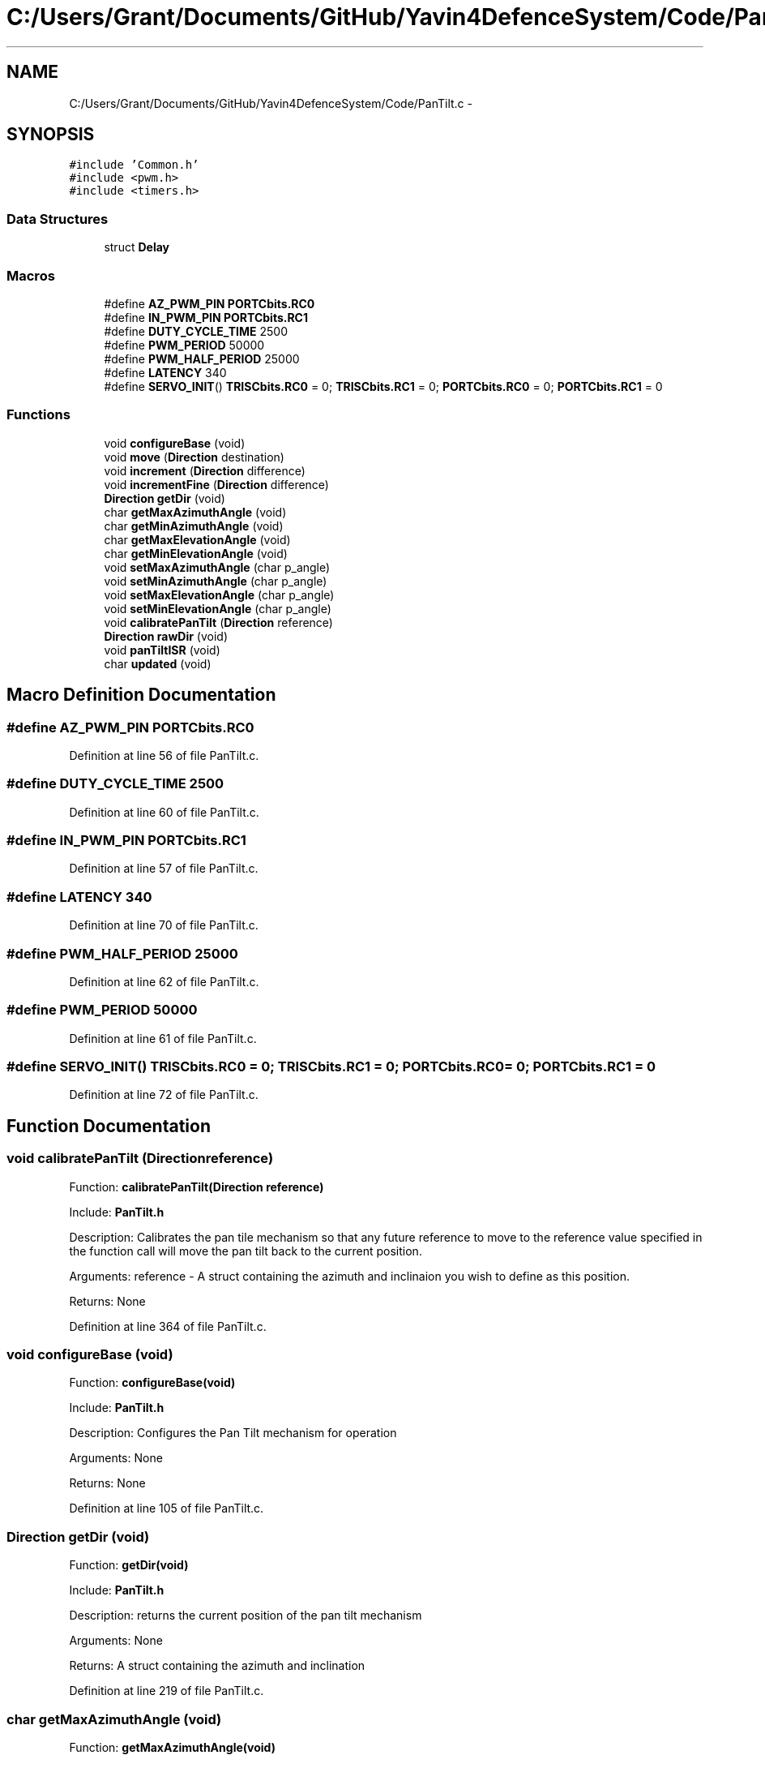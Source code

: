 .TH "C:/Users/Grant/Documents/GitHub/Yavin4DefenceSystem/Code/PanTilt.c" 3 "Wed Oct 22 2014" "Version V1.1" "Yavin IV Death Star Tracker" \" -*- nroff -*-
.ad l
.nh
.SH NAME
C:/Users/Grant/Documents/GitHub/Yavin4DefenceSystem/Code/PanTilt.c \- 
.SH SYNOPSIS
.br
.PP
\fC#include 'Common\&.h'\fP
.br
\fC#include <pwm\&.h>\fP
.br
\fC#include <timers\&.h>\fP
.br

.SS "Data Structures"

.in +1c
.ti -1c
.RI "struct \fBDelay\fP"
.br
.in -1c
.SS "Macros"

.in +1c
.ti -1c
.RI "#define \fBAZ_PWM_PIN\fP   \fBPORTCbits\&.RC0\fP"
.br
.ti -1c
.RI "#define \fBIN_PWM_PIN\fP   \fBPORTCbits\&.RC1\fP"
.br
.ti -1c
.RI "#define \fBDUTY_CYCLE_TIME\fP   2500"
.br
.ti -1c
.RI "#define \fBPWM_PERIOD\fP   50000"
.br
.ti -1c
.RI "#define \fBPWM_HALF_PERIOD\fP   25000"
.br
.ti -1c
.RI "#define \fBLATENCY\fP   340"
.br
.ti -1c
.RI "#define \fBSERVO_INIT\fP()   \fBTRISCbits\&.RC0\fP = 0; \fBTRISCbits\&.RC1\fP = 0; \fBPORTCbits\&.RC0\fP = 0; \fBPORTCbits\&.RC1\fP = 0"
.br
.in -1c
.SS "Functions"

.in +1c
.ti -1c
.RI "void \fBconfigureBase\fP (void)"
.br
.ti -1c
.RI "void \fBmove\fP (\fBDirection\fP destination)"
.br
.ti -1c
.RI "void \fBincrement\fP (\fBDirection\fP difference)"
.br
.ti -1c
.RI "void \fBincrementFine\fP (\fBDirection\fP difference)"
.br
.ti -1c
.RI "\fBDirection\fP \fBgetDir\fP (void)"
.br
.ti -1c
.RI "char \fBgetMaxAzimuthAngle\fP (void)"
.br
.ti -1c
.RI "char \fBgetMinAzimuthAngle\fP (void)"
.br
.ti -1c
.RI "char \fBgetMaxElevationAngle\fP (void)"
.br
.ti -1c
.RI "char \fBgetMinElevationAngle\fP (void)"
.br
.ti -1c
.RI "void \fBsetMaxAzimuthAngle\fP (char p_angle)"
.br
.ti -1c
.RI "void \fBsetMinAzimuthAngle\fP (char p_angle)"
.br
.ti -1c
.RI "void \fBsetMaxElevationAngle\fP (char p_angle)"
.br
.ti -1c
.RI "void \fBsetMinElevationAngle\fP (char p_angle)"
.br
.ti -1c
.RI "void \fBcalibratePanTilt\fP (\fBDirection\fP reference)"
.br
.ti -1c
.RI "\fBDirection\fP \fBrawDir\fP (void)"
.br
.ti -1c
.RI "void \fBpanTiltISR\fP (void)"
.br
.ti -1c
.RI "char \fBupdated\fP (void)"
.br
.in -1c
.SH "Macro Definition Documentation"
.PP 
.SS "#define AZ_PWM_PIN   \fBPORTCbits\&.RC0\fP"

.PP
Definition at line 56 of file PanTilt\&.c\&.
.SS "#define DUTY_CYCLE_TIME   2500"

.PP
Definition at line 60 of file PanTilt\&.c\&.
.SS "#define IN_PWM_PIN   \fBPORTCbits\&.RC1\fP"

.PP
Definition at line 57 of file PanTilt\&.c\&.
.SS "#define LATENCY   340"

.PP
Definition at line 70 of file PanTilt\&.c\&.
.SS "#define PWM_HALF_PERIOD   25000"

.PP
Definition at line 62 of file PanTilt\&.c\&.
.SS "#define PWM_PERIOD   50000"

.PP
Definition at line 61 of file PanTilt\&.c\&.
.SS "#define SERVO_INIT()   \fBTRISCbits\&.RC0\fP = 0; \fBTRISCbits\&.RC1\fP = 0; \fBPORTCbits\&.RC0\fP = 0; \fBPORTCbits\&.RC1\fP = 0"

.PP
Definition at line 72 of file PanTilt\&.c\&.
.SH "Function Documentation"
.PP 
.SS "void calibratePanTilt (\fBDirection\fPreference)"

.PP
 Function: \fBcalibratePanTilt(Direction reference)\fP
.PP
Include: \fBPanTilt\&.h\fP
.PP
Description: Calibrates the pan tile mechanism so that any future reference to move to the reference value specified in the function call will move the pan tilt back to the current position\&.
.PP
Arguments: reference - A struct containing the azimuth and inclinaion you wish to define as this position\&.
.PP
Returns: None 
.PP
Definition at line 364 of file PanTilt\&.c\&.
.SS "void configureBase (void)"

.PP
 Function: \fBconfigureBase(void)\fP
.PP
Include: \fBPanTilt\&.h\fP
.PP
Description: Configures the Pan Tilt mechanism for operation
.PP
Arguments: None
.PP
Returns: None 
.PP
Definition at line 105 of file PanTilt\&.c\&.
.SS "\fBDirection\fP getDir (void)"

.PP
 Function: \fBgetDir(void)\fP
.PP
Include: \fBPanTilt\&.h\fP
.PP
Description: returns the current position of the pan tilt mechanism
.PP
Arguments: None
.PP
Returns: A struct containing the azimuth and inclination 
.PP
Definition at line 219 of file PanTilt\&.c\&.
.SS "char getMaxAzimuthAngle (void)"

.PP
 Function: \fBgetMaxAzimuthAngle(void)\fP
.PP
Include: \fBPanTilt\&.h\fP
.PP
Description: returns the maximum angle of the azimuth servo
.PP
Arguments: None
.PP
Returns: A char with the maximum azimuth angle\&. 
.PP
Definition at line 235 of file PanTilt\&.c\&.
.SS "char getMaxElevationAngle (void)"

.PP
 Function: \fBgetMaxElevationAngle(void)\fP
.PP
Include: \fBPanTilt\&.h\fP
.PP
Description: returns the maximum angle of the elevation servo
.PP
Arguments: None
.PP
Returns: A char with the maximum elevation angle\&. 
.PP
Definition at line 267 of file PanTilt\&.c\&.
.SS "char getMinAzimuthAngle (void)"

.PP
 Function: \fBgetMinAzimuthAngle(void)\fP
.PP
Include: \fBPanTilt\&.h\fP
.PP
Description: returns the minimum angle of the azimuth servo
.PP
Arguments: None
.PP
Returns: A char with the minimum azimuth angle\&. 
.PP
Definition at line 251 of file PanTilt\&.c\&.
.SS "char getMinElevationAngle (void)"

.PP
 Function: \fBgetMinElevationAngle(void)\fP
.PP
Include: \fBPanTilt\&.h\fP
.PP
Description: returns the minimum angle of the elevation servo
.PP
Arguments: None
.PP
Returns: A char with the minimum elevation angle\&. 
.PP
Definition at line 283 of file PanTilt\&.c\&.
.SS "void increment (\fBDirection\fPdifference)"

.PP
 Function: \fBincrement(Direction difference)\fP
.PP
Include: \fBPanTilt\&.h\fP
.PP
Description: Moves the pan tilt actuator to the specified destination
.PP
Arguments: destionation - A struct containing the desired azimuth and inclination
.PP
Returns: None 
.PP
Definition at line 170 of file PanTilt\&.c\&.
.SS "void incrementFine (\fBDirection\fPdifference)"

.PP
 Function: \fBincrementFine(Direction difference)\fP
.PP
Include: \fBPanTilt\&.h\fP
.PP
Description: Moves the pan tilt actuator to the specified (Relative) destination
.PP
Arguments: destionation - A struct containing the desired azimuth and inclination
.PP
Returns: None 
.PP
Definition at line 189 of file PanTilt\&.c\&.
.SS "void move (\fBDirection\fPdestination)"

.PP
 Function: \fBmove(Direction destination)\fP
.PP
Include: \fBPanTilt\&.h\fP
.PP
Description: Moves the pan tilt actuator to the specified destination
.PP
Arguments: destionation - A struct containing the desired azimuth and inclination
.PP
Returns: None 
.PP
Definition at line 148 of file PanTilt\&.c\&.
.SS "void panTiltISR (void)"

.PP
 Function: \fBpanTiltISR(void)\fP
.PP
Include: \fBPanTilt\&.h\fP
.PP
Description: Acts as the ISR for the PanTilt module
.PP
Arguments: None
.PP
Returns: None 
.PP
Definition at line 396 of file PanTilt\&.c\&.
.SS "\fBDirection\fP rawDir (void)"

.PP
 Function: \fBrawDir(void)\fP
.PP
Include: \fBPanTilt\&.h\fP
.PP
Description: returns the current PanTile position without calibrating
.PP
Arguments: None
.PP
Returns: The position of the pan tilt without any calibration 
.PP
Definition at line 380 of file PanTilt\&.c\&.
.SS "void setMaxAzimuthAngle (charp_angle)"

.PP
 Function: setMaxAzimuthAngle(void)
.PP
Include: \fBPanTilt\&.h\fP
.PP
Description: sets the maximum angle of the azimuth servo
.PP
Arguments: The maximum angle (as char) to set for the azimuth servo
.PP
Returns: None\&. 
.PP
Definition at line 299 of file PanTilt\&.c\&.
.SS "void setMaxElevationAngle (charp_angle)"

.PP
 Function: setMaxElevationAngle(void)
.PP
Include: \fBPanTilt\&.h\fP
.PP
Description: sets the maximum angle of the elevation servo
.PP
Arguments: The maximum angle (as char) to set for the elevation servo
.PP
Returns: None\&. 
.PP
Definition at line 329 of file PanTilt\&.c\&.
.SS "void setMinAzimuthAngle (charp_angle)"

.PP
 Function: setMinAzimuthAngle(void)
.PP
Include: \fBPanTilt\&.h\fP
.PP
Description: sets the minimum angle of the azimuth servo
.PP
Arguments: The minimum angle (as char) to set for the azimuth servo
.PP
Returns: None\&. 
.PP
Definition at line 314 of file PanTilt\&.c\&.
.SS "void setMinElevationAngle (charp_angle)"

.PP
 Function: setMinElevationAngle(void)
.PP
Include: \fBPanTilt\&.h\fP
.PP
Description: sets the minimum angle of the elevation servo
.PP
Arguments: The minimum angle (as char) to set for the elevation servo
.PP
Returns: None\&. 
.PP
Definition at line 345 of file PanTilt\&.c\&.
.SS "char updated (void)"

.PP
 Function: \fBupdated(void)\fP
.PP
Include: \fBPanTilt\&.h\fP
.PP
Description: returns true if the last move or increment or incrementFine function has taken effect\&. The new direction is only loaded in at the end of the PDM, so it could take up to 0\&.02 seconds for the change to take effect\&.
.PP
Arguments: delay - a pointer to the delay variable
.PP
Returns: None 
.PP
Definition at line 532 of file PanTilt\&.c\&.
.SH "Author"
.PP 
Generated automatically by Doxygen for Yavin IV Death Star Tracker from the source code\&.
